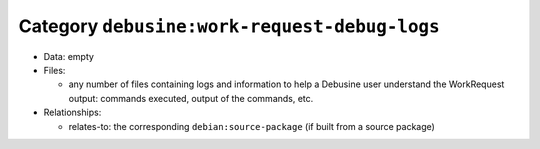 .. _artifact-work-request-debug-logs:

Category ``debusine:work-request-debug-logs``
=============================================

* Data: empty

* Files:

  * any number of files containing logs and information to help a Debusine user
    understand the WorkRequest output: commands executed, output of the
    commands, etc.

* Relationships:

  * relates-to: the corresponding ``debian:source-package`` (if built from a
    source package)
